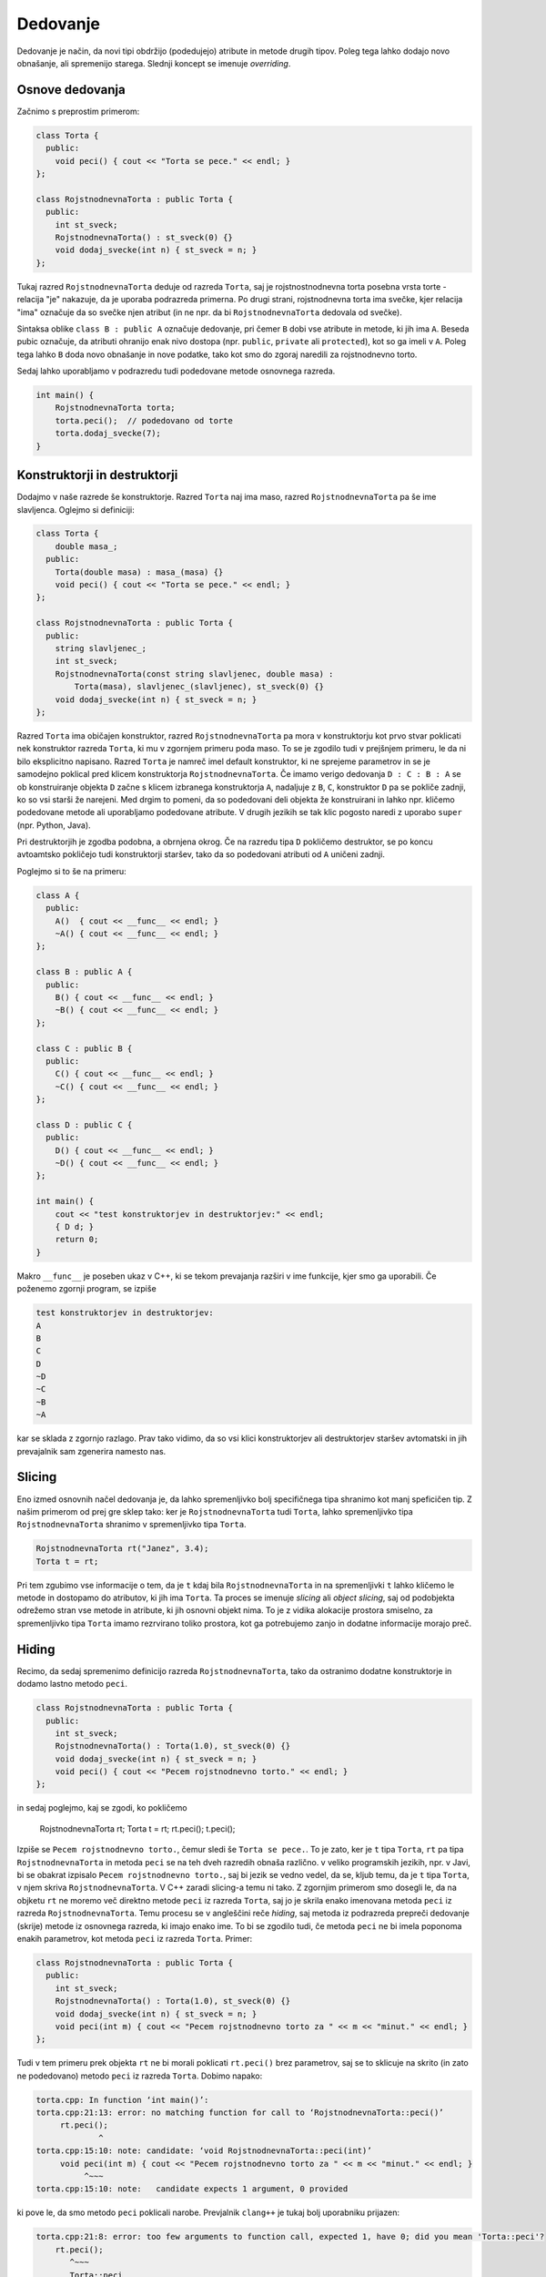 Dedovanje
---------

Dedovanje je način, da novi tipi obdržijo (podedujejo) atribute in metode
drugih tipov. Poleg tega lahko dodajo novo obnašanje, ali spremenijo starega.
Slednji koncept se imenuje *overriding*.

Osnove dedovanja
~~~~~~~~~~~~~~~~

Začnimo s preprostim primerom:

.. code-block:: cpp

  class Torta {
    public:
      void peci() { cout << "Torta se pece." << endl; }
  };

  class RojstnodnevnaTorta : public Torta {
    public:
      int st_sveck;
      RojstnodnevnaTorta() : st_sveck(0) {}
      void dodaj_svecke(int n) { st_sveck = n; }
  };

Tukaj razred ``RojstnodnevnaTorta`` deduje od razreda ``Torta``,
saj je rojstnostnodnevna torta posebna vrsta torte - relacija "je"
nakazuje, da je uporaba podrazreda primerna. Po drugi strani, rojstnodnevna
torta ima svečke, kjer relacija "ima" označuje da so svečke njen atribut (in ne
npr. da bi ``RojstnodnevnaTorta`` dedovala od svečke).

Sintaksa oblike  ``class B : public A`` označuje dedovanje, pri čemer ``B``
dobi vse atribute in metode, ki jih ima ``A``. Beseda pubic označuje, da
atributi ohranijo enak nivo dostopa (npr. ``public``, ``private`` ali
``protected``), kot so ga imeli v ``A``. Poleg tega lahko ``B`` doda
novo obnašanje in nove podatke, tako kot smo do zgoraj naredili za rojstnodnevno
torto.

Sedaj lahko uporabljamo v podrazredu tudi podedovane metode osnovnega razreda.

.. code-block:: cpp

  int main() {
      RojstnodnevnaTorta torta;
      torta.peci();  // podedovano od torte
      torta.dodaj_svecke(7);
  }


Konstruktorji in destruktorji
~~~~~~~~~~~~~

Dodajmo v naše razrede še konstruktorje. Razred ``Torta`` naj ima maso, razred ``RojstnodnevnaTorta``
pa še ime slavljenca. Oglejmo si definiciji:

.. code-block:: cpp

  class Torta {
      double masa_;
    public:
      Torta(double masa) : masa_(masa) {}
      void peci() { cout << "Torta se pece." << endl; }
  };

  class RojstnodnevnaTorta : public Torta {
    public:
      string slavljenec_;
      int st_sveck;
      RojstnodnevnaTorta(const string slavljenec, double masa) :
          Torta(masa), slavljenec_(slavljenec), st_sveck(0) {}
      void dodaj_svecke(int n) { st_sveck = n; }
  };

Razred ``Torta`` ima običajen konstruktor, razred ``RojstnodnevnaTorta``
pa mora v konstruktorju kot prvo stvar poklicati nek konstruktor razreda
``Torta``, ki mu v zgornjem primeru poda maso. To se je zgodilo tudi v prejšnjem
primeru, le da ni bilo eksplicitno napisano. Razred ``Torta`` je namreč imel
default konstruktor, ki ne sprejeme parametrov in se je samodejno poklical
pred klicem konstruktorja ``RojstnodnevnaTorta``. Če imamo verigo dedovanja
``D : C : B : A`` se ob konstruiranje objekta ``D`` začne s klicem izbranega
konstruktorja ``A``, nadaljuje z ``B``, ``C``, konstruktor ``D`` pa se pokliče
zadnji, ko so vsi starši že narejeni. Med drgim to pomeni, da so podedovani deli
objekta že konstruirani in lahko npr. kličemo podedovane metode ali uporabljamo
podedovane atribute. V drugih jezikih se tak klic pogosto naredi z uporabo
``super`` (npr. Python, Java).

Pri destruktorjih je zgodba podobna, a obrnjena okrog. Če na razredu tipa ``D``
pokličemo destruktor, se po koncu avtoamtsko pokličejo tudi konstruktorji
staršev, tako da so podedovani atributi od ``A`` uničeni zadnji.

Poglejmo si to še na primeru:

.. code-block:: cpp

  class A {
    public:
      A()  { cout << __func__ << endl; }
      ~A() { cout << __func__ << endl; }
  };

  class B : public A {
    public:
      B() { cout << __func__ << endl; }
      ~B() { cout << __func__ << endl; }
  };

  class C : public B {
    public:
      C() { cout << __func__ << endl; }
      ~C() { cout << __func__ << endl; }
  };

  class D : public C {
    public:
      D() { cout << __func__ << endl; }
      ~D() { cout << __func__ << endl; }
  };

  int main() {
      cout << "test konstruktorjev in destruktorjev:" << endl;
      { D d; }
      return 0;
  }

Makro ``__func__`` je poseben ukaz v C++, ki se tekom prevajanja razširi v ime funkcije, kjer
smo ga uporabili. Če poženemo zgornji program, se izpiše

.. code-block::

  test konstruktorjev in destruktorjev:
  A
  B
  C
  D
  ~D
  ~C
  ~B
  ~A

kar se sklada z zgornjo razlago. Prav tako vidimo, da so vsi klici
konstruktorjev ali destruktorjev staršev avtomatski
in jih prevajalnik sam zgenerira namesto nas.

Slicing
~~~~~~~

Eno izmed osnovnih načel dedovanja je, da lahko spremenljivko bolj specifičnega
tipa shranimo kot manj speficičen tip. Z našim primerom od prej gre sklep tako:
ker je ``RojstnodnevnaTorta`` tudi ``Torta``, lahko spremenljivko tipa
``RojstnodnevnaTorta`` shranimo v spremenljivko tipa ``Torta``.

.. code-block:: cpp

  RojstnodnevnaTorta rt("Janez", 3.4);
  Torta t = rt;

Pri tem zgubimo vse informacije o tem, da je ``t`` kdaj bila
``RojstnodnevnaTorta`` in na spremenljivki ``t`` lahko kličemo le metode in
dostopamo do atributov, ki jih ima ``Torta``. Ta proces se imenuje *slicing*
ali *object slicing*, saj od podobjekta odrežemo stran vse metode in atribute,
ki jih osnovni objekt nima. To je z vidika alokacije prostora smiselno, za
spremenljivko tipa ``Torta`` imamo rezrvirano toliko prostora, kot ga
potrebujemo zanjo in dodatne informacije morajo preč.

Hiding
~~~~~~

Recimo, da sedaj spremenimo definicijo razreda ``RojstnodnevnaTorta``,
tako da ostranimo dodatne konstruktorje in dodamo lastno metodo ``peci``.

.. code-block:: cpp

  class RojstnodnevnaTorta : public Torta {
    public:
      int st_sveck;
      RojstnodnevnaTorta() : Torta(1.0), st_sveck(0) {}
      void dodaj_svecke(int n) { st_sveck = n; }
      void peci() { cout << "Pecem rojstnodnevno torto." << endl; }
  };

in sedaj poglejmo, kaj se zgodi, ko pokličemo

  .. code-block:: cpp

  RojstnodnevnaTorta rt;
  Torta t = rt;
  rt.peci();
  t.peci();

Izpiše se ``Pecem rojstnodnevno torto.``, čemur sledi še ``Torta se pece.``.
To je zato, ker je ``t`` tipa ``Torta``, ``rt`` pa tipa ``RojstnodnevnaTorta``
in metoda ``peci`` se na teh dveh razredih obnaša različno. v veliko programskih
jezikih, npr. v Javi, bi se obakrat izpisalo ``Pecem rojstnodnevno torto.``,
saj bi jezik se vedno vedel, da se, kljub temu, da je ``t`` tipa ``Torta``, v
njem skriva ``RojstnodnevnaTorta``. V C++ zaradi slicing-a temu ni tako.
Z zgornjim primerom smo dosegli le, da na objketu ``rt`` ne moremo več direktno
metode ``peci`` iz razreda ``Torta``, saj jo je skrila enako imenovana metoda
``peci`` iz razreda ``RojstnodnevnaTorta``.
Temu procesu se v angleščini reče *hiding*, saj metoda iz podrazreda
prepreči dedovanje (skrije) metode iz osnovnega razreda, ki imajo enako ime.
To bi se zgodilo tudi, če metoda
``peci`` ne bi imela poponoma enakih parametrov, kot metoda ``peci`` iz razreda
``Torta``. Primer:

.. code-block:: cpp

  class RojstnodnevnaTorta : public Torta {
    public:
      int st_sveck;
      RojstnodnevnaTorta() : Torta(1.0), st_sveck(0) {}
      void dodaj_svecke(int n) { st_sveck = n; }
      void peci(int m) { cout << "Pecem rojstnodnevno torto za " << m << "minut." << endl; }
  };

Tudi v tem primeru prek objekta ``rt`` ne bi morali poklicati ``rt.peci()`` brez
parametrov, saj se to sklicuje na skrito (in zato ne podedovano) metodo ``peci``
iz razreda ``Torta``.  Dobimo napako:

.. code-block::

  torta.cpp: In function ‘int main()’:
  torta.cpp:21:13: error: no matching function for call to ‘RojstnodnevnaTorta::peci()’
       rt.peci();
               ^
  torta.cpp:15:10: note: candidate: ‘void RojstnodnevnaTorta::peci(int)’
       void peci(int m) { cout << "Pecem rojstnodnevno torto za " << m << "minut." << endl; }
            ^~~~
  torta.cpp:15:10: note:   candidate expects 1 argument, 0 provided

ki pove le, da smo metodo ``peci`` poklicali narobe. Prevjalnik ``clang++`` je
tukaj bolj uporabniku prijazen:

.. code-block::

  torta.cpp:21:8: error: too few arguments to function call, expected 1, have 0; did you mean 'Torta::peci'?
      rt.peci();
         ^~~~
         Torta::peci
  torta.cpp:6:10: note: 'Torta::peci' declared here
      void peci() { cout << "Torta se pece." << endl; }
           ^
  1 error generated.

in namigne, da smo morda želeli poklicati metodo iz osnovnega razreda.
Če želimo poleg metod v podrazredu tudi metode z enakim
imenom iz osnovnega razreda, moramo njihovo dedovanje eksplicitno zahtevati.
To lahko storimo z ukazom ``using``, kot v primeru spodaj.

.. code-block:: cpp

  class RojstnodnevnaTorta : public Torta {
    public:
      int st_sveck;
      RojstnodnevnaTorta() : Torta(1.0), st_sveck(0) {}
      void dodaj_svecke(int n) { st_sveck = n; }
      using Torta::peci;
      void peci(int m) { cout << "Pecem rojstnodnevno torto za " << m << "minut." << endl; }
  };

Sedaj imamo na voljo tako ``rt.peci()`` (eksplicitno podedovano iz razreda ``Torta``) in ``rt.peci(7)``
iz razreda ``RojstnodnevnaTorta``.
Če bi imeli obe metodi isto ime, ki morali (pa tudi sedaj lahko) metodo iz
osnovnega razreda klicati z polno kvalificiranim imenom kot ``rt.Torta::peci()``.
Zanekrat sicer še ne vemo, kaj so virtualne
metode, toda princip skrivanja je zanje enak kot za običajne metode (kadar ne
pride v igro overriding).

Polimorfizem
~~~~~~~~~~~~
TODO

Primer:
.. code-block:: cpp

  #include <string>
  #include <iostream>
  #include <vector>
  #include <memory>

  using namespace std;

  struct Being {
    virtual string zadnje_besede() const = 0;
    void die() {
      cout << zadnje_besede() << endl;
    }
    virtual ostream& print(ostream& os) const {
      return os << "bitje";
    }
    virtual ~Being() {}
  };
  ostream& operator<<(ostream& os, const Being& b) {
    return b.print(os);
  }

  struct Plant : public Being {
    string zadnje_besede() const override {
        return "Screw vegans.";
    }
  };

  struct Animal : public Being {
    virtual string oglasanje() const = 0;
    string zadnje_besede() const override {
      return "Ouch.";
    }
    ostream& print(ostream& os) const override {
      Being::print(os);
      return os << " animal:";
    }
  };

  struct Dog : public Animal {
    string name;
    Dog(string name) : name(name) {}
    string oglasanje() const override {
      return "Hov " + name;
    }
    string zadnje_besede() const override {
      return "Wasn't I a good boy?";
    }
    ostream& print(ostream& os) const override {
      Animal::print(os);
      return os << " Dog: " << name;
    }
  };

  struct Cat : public Animal {
    string oglasanje() const override {
      return "Nyaa";
    }
  };

  struct Duck : public Animal {
    string oglasanje() const override {
      return "Quack";
    }
  };

  int main() {
    // Animal a;

    vector<unique_ptr<Animal>> v;
    v.push_back(make_unique<Dog>("Piki"));
    v.push_back(make_unique<Cat>());
    v.push_back(make_unique<Dog>("Fido"));
    v.push_back(make_unique<Duck>());
    v.push_back(make_unique<Dog>("Jakob"));
    v.push_back(make_unique<Cat>());

    /*
    for (const auto& p : v) {
      cout << p->oglasanje() << endl;
    }*/

    vector<unique_ptr<Being>> b;
    b.push_back(make_unique<Dog>("Piki"));
    b.push_back(make_unique<Cat>());
    b.push_back(make_unique<Duck>());
    b.push_back(make_unique<Plant>());
    for (const auto& p : b) {
      p->die();
      try {
        // cout << typeid(p.get()).name() << endl;
        Animal* a = dynamic_cast<Animal*>(p.get());
        if (a == nullptr) {
          cout << "a is null" << endl;
        } else {
          // cout << "here" << endl;
          cout << a->oglasanje() << endl;
          // cout << "here" << endl;
        }

      } catch (std::bad_cast& bc) {
        cout << "to ni Animal" << endl;
      }
    }

    cout << "------------------" << endl;
    for (const auto& p : b) {
      cout << *p << endl;
    }


    Dog d("Fifi");
    cout << d << endl;

    return 0;
  }
